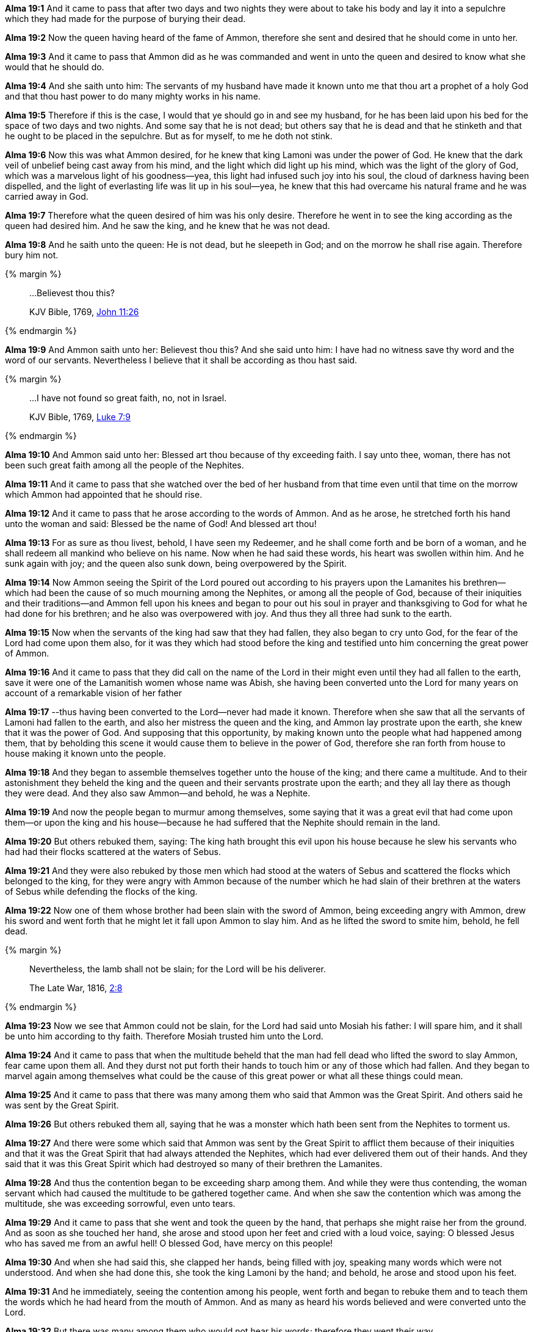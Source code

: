 *Alma 19:1* And it came to pass that after two days and two nights they were about to take his body and lay it into a sepulchre which they had made for the purpose of burying their dead.

*Alma 19:2* Now the queen having heard of the fame of Ammon, therefore she sent and desired that he should come in unto her.

*Alma 19:3* And it came to pass that Ammon did as he was commanded and went in unto the queen and desired to know what she would that he should do.

*Alma 19:4* And she saith unto him: The servants of my husband have made it known unto me that thou art a prophet of a holy God and that thou hast power to do many mighty works in his name.

*Alma 19:5* Therefore if this is the case, I would that ye should go in and see my husband, for he has been laid upon his bed for the space of two days and two nights. And some say that he is not dead; but others say that he is dead and that he stinketh and that he ought to be placed in the sepulchre. But as for myself, to me he doth not stink.

*Alma 19:6* Now this was what Ammon desired, for he knew that king Lamoni was under the power of God. He knew that the dark veil of unbelief being cast away from his mind, and the light which did light up his mind, which was the light of the glory of God, which was a marvelous light of his goodness--yea, this light had infused such joy into his soul, the cloud of darkness having been dispelled, and the light of everlasting life was lit up in his soul--yea, he knew that this had overcame his natural frame and he was carried away in God.

*Alma 19:7* Therefore what the queen desired of him was his only desire. Therefore he went in to see the king according as the queen had desired him. And he saw the king, and he knew that he was not dead.

*Alma 19:8* And he saith unto the queen: He is not dead, but he sleepeth in God; and on the morrow he shall rise again. Therefore bury him not.

{% margin %}
____

...Believest thou this?

[small]#KJV Bible, 1769, http://www.kingjamesbibleonline.org/John-Chapter-11/[John 11:26]#

____
{% endmargin %}

*Alma 19:9* And Ammon saith unto her: [highlight-orange]#Believest thou this?# And she said unto him: I have had no witness save thy word and the word of our servants. Nevertheless I believe that it shall be according as thou hast said.

{% margin %}
____

...I have not found so great faith, no, not in Israel.

[small]#KJV Bible, 1769, http://www.kingjamesbibleonline.org/Luke-Chapter-7/[Luke 7:9]#

____
{% endmargin %}

*Alma 19:10* And Ammon said unto her: Blessed art thou because of thy exceeding faith. I say unto thee, woman, [highlight-orange]#there has not been such great faith among all the people of the Nephites.#

*Alma 19:11* And it came to pass that she watched over the bed of her husband from that time even until that time on the morrow which Ammon had appointed that he should rise.

*Alma 19:12* And it came to pass that he arose according to the words of Ammon. And as he arose, he stretched forth his hand unto the woman and said: Blessed be the name of God! And blessed art thou!

*Alma 19:13* For as sure as thou livest, behold, I have seen my Redeemer, and he shall come forth and be born of a woman, and he shall redeem all mankind who believe on his name. Now when he had said these words, his heart was swollen within him. And he sunk again with joy; and the queen also sunk down, being overpowered by the Spirit.

*Alma 19:14* Now Ammon seeing the Spirit of the Lord poured out according to his prayers upon the Lamanites his brethren--which had been the cause of so much mourning among the Nephites, or among all the people of God, because of their iniquities and their traditions--and Ammon fell upon his knees and began to pour out his soul in prayer and thanksgiving to God for what he had done for his brethren; and he also was overpowered with joy. And thus they all three had sunk to the earth.

*Alma 19:15* Now when the servants of the king had saw that they had fallen, they also began to cry unto God, for the fear of the Lord had come upon them also, for it was they which had stood before the king and testified unto him concerning the great power of Ammon.

*Alma 19:16* And it came to pass that they did call on the name of the Lord in their might even until they had all fallen to the earth, save it were one of the Lamanitish women whose name was Abish, she having been converted unto the Lord for many years on account of a remarkable vision of her father

*Alma 19:17* --thus having been converted to the Lord--never had made it known. Therefore when she saw that all the servants of Lamoni had fallen to the earth, and also her mistress the queen and the king, and Ammon lay prostrate upon the earth, she knew that it was the power of God. And supposing that this opportunity, by making known unto the people what had happened among them, that by beholding this scene it would cause them to believe in the power of God, therefore she ran forth from house to house making it known unto the people.

*Alma 19:18* And they began to assemble themselves together unto the house of the king; and there came a multitude. And to their astonishment they beheld the king and the queen and their servants prostrate upon the earth; and they all lay there as though they were dead. And they also saw Ammon--and behold, he was a Nephite.

*Alma 19:19* And now the people began to murmur among themselves, some saying that it was a great evil that had come upon them--or upon the king and his house--because he had suffered that the Nephite should remain in the land.

*Alma 19:20* But others rebuked them, saying: The king hath brought this evil upon his house because he slew his servants who had had their flocks scattered at the waters of Sebus.

*Alma 19:21* And they were also rebuked by those men which had stood at the waters of Sebus and scattered the flocks which belonged to the king, for they were angry with Ammon because of the number which he had slain of their brethren at the waters of Sebus while defending the flocks of the king.

*Alma 19:22* Now one of them whose brother had been slain with the sword of Ammon, being exceeding angry with Ammon, drew his sword and went forth that he might let it fall upon Ammon to slay him. And as he lifted the sword to smite him, behold, he fell dead.

{% margin %}
____
Nevertheless, the lamb shall not be slain; for the Lord will be his deliverer.

The Late War, 1816, https://wordtreefoundation.github.io/thelatewar/#rare-phrases[2:8]
____
{% endmargin %}

*Alma 19:23* Now we see that [highlight]#Ammon could not be slain, for the Lord had said unto Mosiah his father: I will spare him#, and it shall be unto him according to thy faith. Therefore Mosiah trusted him unto the Lord.

*Alma 19:24* And it came to pass that when the multitude beheld that the man had fell dead who lifted the sword to slay Ammon, fear came upon them all. And they durst not put forth their hands to touch him or any of those which had fallen. And they began to marvel again among themselves what could be the cause of this great power or what all these things could mean.

*Alma 19:25* And it came to pass that there was many among them who said that Ammon was the Great Spirit. And others said he was sent by the Great Spirit.

*Alma 19:26* But others rebuked them all, saying that he was a monster which hath been sent from the Nephites to torment us.

*Alma 19:27* And there were some which said that Ammon was sent by the Great Spirit to afflict them because of their iniquities and that it was the Great Spirit that had always attended the Nephites, which had ever delivered them out of their hands. And they said that it was this Great Spirit which had destroyed so many of their brethren the Lamanites.

*Alma 19:28* And thus the contention began to be exceeding sharp among them. And while they were thus contending, the woman servant which had caused the multitude to be gathered together came. And when she saw the contention which was among the multitude, she was exceeding sorrowful, even unto tears.

*Alma 19:29* And it came to pass that she went and took the queen by the hand, that perhaps she might raise her from the ground. And as soon as she touched her hand, she arose and stood upon her feet and cried with a loud voice, saying: O blessed Jesus who has saved me from an awful hell! O blessed God, have mercy on this people!

*Alma 19:30* And when she had said this, she clapped her hands, being filled with joy, speaking many words which were not understood. And when she had done this, she took the king Lamoni by the hand; and behold, he arose and stood upon his feet.

*Alma 19:31* And he immediately, seeing the contention among his people, went forth and began to rebuke them and to teach them the words which he had heard from the mouth of Ammon. And as many as heard his words believed and were converted unto the Lord.

*Alma 19:32* But there was many among them who would not hear his words; therefore they went their way.

*Alma 19:33* And it came to pass that when Ammon arose, he also administered unto them, and also did all the servants of Lamoni. And they did all declare unto the people the selfsame thing, that their hearts had been changed, that they had no more desire to do evil.

*Alma 19:34* And behold, many did declare unto the people that they had seen angels and had conversed with them. And thus they had told them things of God and of his righteousness.

*Alma 19:35* And it came to pass that there was many that did believe in their words. And as many as did believe were baptized, and they became a righteous people; and they did establish a church among them.

*Alma 19:36* And thus the work of the Lord did commence among the Lamanites. Thus the Lord did begin to pour out his Spirit upon them. And we see that his arm is extended to all people who will repent and believe on his name.

